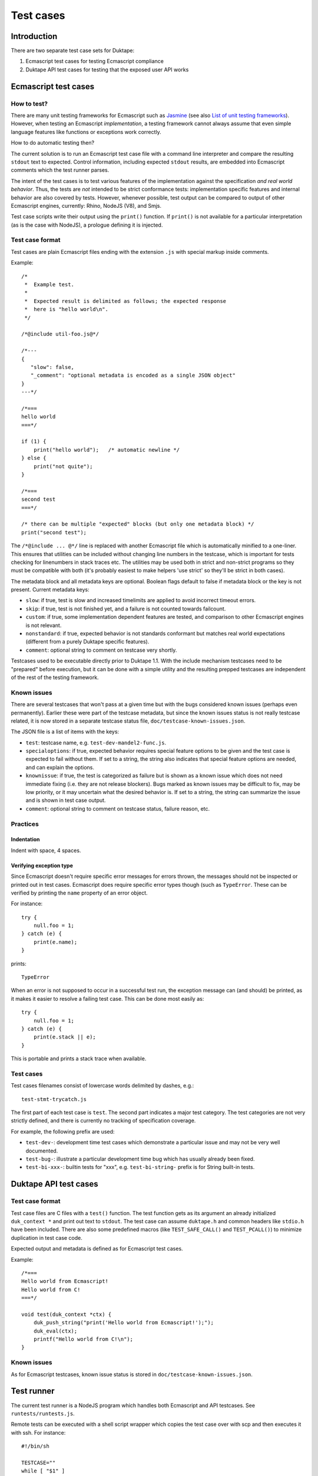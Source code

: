 ==========
Test cases
==========

Introduction
============

There are two separate test case sets for Duktape:

1. Ecmascript test cases for testing Ecmascript compliance

2. Duktape API test cases for testing that the exposed user API works

Ecmascript test cases
=====================

How to test?
------------

There are many unit testing frameworks for Ecmascript such as `Jasmine`_
(see also `List of unit testing frameworks`_).  However, when testing an
Ecmascript *implementation*, a testing framework cannot always assume
that even simple language features like functions or exceptions work
correctly.

How to do automatic testing then?

.. _Jasmine: http://pivotal.github.com/jasmine/
.. _List of unit testing frameworks: http://en.wikipedia.org/wiki/List_of_unit_testing_frameworks#JavaScript

The current solution is to run an Ecmascript test case file with a command
line interpreter and compare the resulting ``stdout`` text to expected.
Control information, including expected ``stdout`` results, are embedded
into Ecmascript comments which the test runner parses.

The intent of the test cases is to test various features of the implementation
against the specification *and real world behavior*.  Thus, the tests are
*not* intended to be strict conformance tests: implementation specific
features and internal behavior are also covered by tests.  However, whenever
possible, test output can be compared to output of other Ecmascript engines,
currently: Rhino, NodeJS (V8), and Smjs.

Test case scripts write their output using the ``print()`` function.  If
``print()`` is not available for a particular interpretation (as is the case
with NodeJS), a prologue defining it is injected.

Test case format
----------------

Test cases are plain Ecmascript files ending with the extension ``.js`` with
special markup inside comments.

Example::

  /*
   *  Example test.
   *
   *  Expected result is delimited as follows; the expected response
   *  here is "hello world\n".
   */

  /*@include util-foo.js@*/

  /*---
  {
     "slow": false,
     "_comment": "optional metadata is encoded as a single JSON object"
  }
  ---*/

  /*===
  hello world
  ===*/

  if (1) {
      print("hello world");   /* automatic newline */
  } else {
      print("not quite");
  }

  /*===
  second test
  ===*/

  /* there can be multiple "expected" blocks (but only one metadata block) */
  print("second test");

The ``/*@include ... @*/`` line is replaced with another Ecmascript file which
is automatically minified to a one-liner.  This ensures that utilities can be
included without changing line numbers in the testcase, which is important for
tests checking for linenumbers in stack traces etc.  The utilities may be used
both in strict and non-strict programs so they must be compatible with both
(it's probably easiest to make helpers 'use strict' so they'll be strict in
both cases).

The metadata block and all metadata keys are optional.  Boolean flags
default to false if metadata block or the key is not present.  Current
metadata keys:

* ``slow``: if true, test is slow and increased timelimits are applied
  to avoid incorrect timeout errors.

* ``skip``: if true, test is not finished yet, and a failure is not
  counted towards failcount.

* ``custom``: if true, some implementation dependent features are tested,
  and comparison to other Ecmascript engines is not relevant.

* ``nonstandard``: if true, expected behavior is not standards conformant
  but matches real world expectations (different from a purely Duktape
  specific features).

* ``comment``: optional string to comment on testcase very shortly.

Testcases used to be executable directly prior to Duktape 1.1.  With the
include mechanism testcases need to be "prepared" before execution, but it
can be done with a simple utility and the resulting prepped testcases are
independent of the rest of the testing framework.

Known issues
------------

There are several testcases that won't pass at a given time but with the
bugs considered known issues (perhaps even permanently).  Earlier these
were part of the testcase metadata, but since the known issues status is
not really testcase related, it is now stored in a separate testcase status
file, ``doc/testcase-known-issues.json``.

The JSON file is a list of items with the keys:

* ``test``: testcase name, e.g. ``test-dev-mandel2-func.js``.

* ``specialoptions``: if true, expected behavior requires special feature
  options to be given and the test case is expected to fail without them.
  If set to a string, the string also indicates that special feature options
  are needed, and can explain the options.

* ``knownissue``: if true, the test is categorized as failure but is shown
  as a known issue which does not need immediate fixing (i.e. they are not
  release blockers).  Bugs marked as known issues may be difficult to fix,
  may be low priority, or it may uncertain what the desired behavior is.
  If set to a string, the string can summarize the issue and is shown in
  test case output.

* ``comment``: optional string to comment on testcase status, failure
  reason, etc.

Practices
---------

Indentation
:::::::::::

Indent with space, 4 spaces.

Verifying exception type
::::::::::::::::::::::::

Since Ecmascript doesn't require specific error messages for errors
thrown, the messages should not be inspected or printed out in test
cases.  Ecmascript does require specific error types though (such as
``TypeError``.  These can be verified by printing the ``name``
property of an error object.

For instance::

  try {
      null.foo = 1;
  } catch (e) {
      print(e.name);
  }

prints::

  TypeError

When an error is not supposed to occur in a successful test run, the
exception message can (and should) be printed, as it makes it easier
to resolve a failing test case.  This can be done most easily as::

  try {
      null.foo = 1;
  } catch (e) {
      print(e.stack || e);
  }

This is portable and prints a stack trace when available.

Test cases
----------

Test cases filenames consist of lowercase words delimited by dashes, e.g.::

  test-stmt-trycatch.js

The first part of each test case is ``test``.  The second part indicates a
major test category.  The test categories are not very strictly defined, and
there is currently no tracking of specification coverage.

For example, the following prefix are used:

* ``test-dev-``: development time test cases which demonstrate a particular
  issue and may not be very well documented.

* ``test-bug-``: illustrate a particular development time bug which has usually
  already been fixed.

* ``test-bi-xxx-``: builtin tests for "xxx", e.g. ``test-bi-string-`` prefix
  is for String built-in tests.

Duktape API test cases
======================

Test case format
----------------

Test case files are C files with a ``test()`` function.  The test function
gets as its argument an already initialized ``duk_context *`` and print out
text to ``stdout``.  The test case can assume ``duktape.h`` and common headers
like ``stdio.h`` have been included.  There are also some predefined macros
(like ``TEST_SAFE_CALL()`` and ``TEST_PCALL()``) to minimize duplication in
test case code.

Expected output and metadata is defined as for Ecmascript test cases.

Example::

  /*===
  Hello world from Ecmascript!
  Hello world from C!
  ===*/

  void test(duk_context *ctx) {
      duk_push_string("print('Hello world from Ecmascript!');");
      duk_eval(ctx);
      printf("Hello world from C!\n");
  }

Known issues
------------

As for Ecmascript testcases, known issue status is stored in
``doc/testcase-known-issues.json``.

Test runner
===========

The current test runner is a NodeJS program which handles both Ecmascript
and API testcases.  See ``runtests/runtests.js``.

Remote tests can be executed with a shell script wrapper which copies the
test case over with scp and then executes it with ssh.  For instance::

  #!/bin/sh

  TESTCASE=""
  while [ "$1" ]
  do
      # Parse whatever options may be present, assume last argument is
      # testcase.
      case "$1" in
          --restrict-memory)
              shift
              ;;
          *)
              TESTCASE=$1
              shift
              ;;
      esac
  done

  scp "$TESTCASE" user@192.168.100.20:/tmp >/dev/null
  ssh user@192.168.100.20 "./duk /tmp/`basename $TESTCASE`"

Exit code should be passed through if possible.  Be careful about normalizing
newlines (plain LF) if something in the process uses CR LF.

Future work
===========

* Put test cases in a directory hierarchy instead (``test/stmt/trycatch.js``),
  perhaps scales better (at the expense of adding hassle to e.g. grepping).
